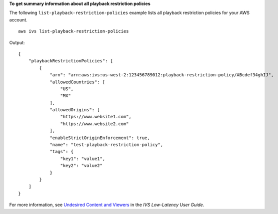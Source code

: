 **To get summary information about all playback restriction policies**

The following ``list-playback-restriction-policies`` example lists all playback restriction policies for your AWS account. ::

    aws ivs list-playback-restriction-policies

Output::

    {
        "playbackRestrictionPolicies": [
            {
                "arn": "arn:aws:ivs:us-west-2:123456789012:playback-restriction-policy/ABcdef34ghIJ",
                "allowedCountries": [
                    "US",
                    "MX"
                ],
                "allowedOrigins": [
                    "https://www.website1.com",
                    "https://www.website2.com"
                ],
                "enableStrictOriginEnforcement": true,
                "name": "test-playback-restriction-policy",
                "tags": {
                    "key1": "value1",
                    "key2": "value2"
                }
            }
        ]
    }

For more information, see `Undesired Content and Viewers <https://docs.aws.amazon.com/ivs/latest/LowLatencyUserGuide/undesired-content.html>`__ in the *IVS Low-Latency User Guide*.